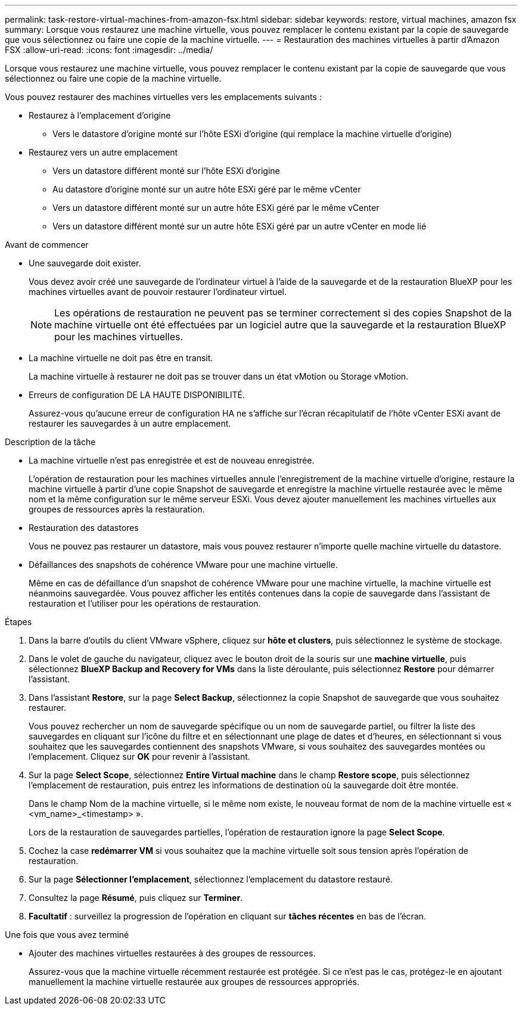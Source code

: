 ---
permalink: task-restore-virtual-machines-from-amazon-fsx.html 
sidebar: sidebar 
keywords: restore, virtual machines, amazon fsx 
summary: Lorsque vous restaurez une machine virtuelle, vous pouvez remplacer le contenu existant par la copie de sauvegarde que vous sélectionnez ou faire une copie de la machine virtuelle. 
---
= Restauration des machines virtuelles à partir d'Amazon FSX
:allow-uri-read: 
:icons: font
:imagesdir: ../media/


[role="lead"]
Lorsque vous restaurez une machine virtuelle, vous pouvez remplacer le contenu existant par la copie de sauvegarde que vous sélectionnez ou faire une copie de la machine virtuelle.

Vous pouvez restaurer des machines virtuelles vers les emplacements suivants :

* Restaurez à l'emplacement d'origine
+
** Vers le datastore d'origine monté sur l'hôte ESXi d'origine (qui remplace la machine virtuelle d'origine)


* Restaurez vers un autre emplacement
+
** Vers un datastore différent monté sur l'hôte ESXi d'origine
** Au datastore d'origine monté sur un autre hôte ESXi géré par le même vCenter
** Vers un datastore différent monté sur un autre hôte ESXi géré par le même vCenter
** Vers un datastore différent monté sur un autre hôte ESXi géré par un autre vCenter en mode lié




.Avant de commencer
* Une sauvegarde doit exister.
+
Vous devez avoir créé une sauvegarde de l'ordinateur virtuel à l'aide de la sauvegarde et de la restauration BlueXP pour les machines virtuelles avant de pouvoir restaurer l'ordinateur virtuel.

+
[NOTE]
====
Les opérations de restauration ne peuvent pas se terminer correctement si des copies Snapshot de la machine virtuelle ont été effectuées par un logiciel autre que la sauvegarde et la restauration BlueXP pour les machines virtuelles.

====
* La machine virtuelle ne doit pas être en transit.
+
La machine virtuelle à restaurer ne doit pas se trouver dans un état vMotion ou Storage vMotion.

* Erreurs de configuration DE LA HAUTE DISPONIBILITÉ.
+
Assurez-vous qu'aucune erreur de configuration HA ne s'affiche sur l'écran récapitulatif de l'hôte vCenter ESXi avant de restaurer les sauvegardes à un autre emplacement.



.Description de la tâche
* La machine virtuelle n'est pas enregistrée et est de nouveau enregistrée.
+
L'opération de restauration pour les machines virtuelles annule l'enregistrement de la machine virtuelle d'origine, restaure la machine virtuelle à partir d'une copie Snapshot de sauvegarde et enregistre la machine virtuelle restaurée avec le même nom et la même configuration sur le même serveur ESXi. Vous devez ajouter manuellement les machines virtuelles aux groupes de ressources après la restauration.

* Restauration des datastores
+
Vous ne pouvez pas restaurer un datastore, mais vous pouvez restaurer n'importe quelle machine virtuelle du datastore.

* Défaillances des snapshots de cohérence VMware pour une machine virtuelle.
+
Même en cas de défaillance d'un snapshot de cohérence VMware pour une machine virtuelle, la machine virtuelle est néanmoins sauvegardée. Vous pouvez afficher les entités contenues dans la copie de sauvegarde dans l'assistant de restauration et l'utiliser pour les opérations de restauration.



.Étapes
. Dans la barre d'outils du client VMware vSphere, cliquez sur *hôte et clusters*, puis sélectionnez le système de stockage.
. Dans le volet de gauche du navigateur, cliquez avec le bouton droit de la souris sur une *machine virtuelle*, puis sélectionnez *BlueXP Backup and Recovery for VMs* dans la liste déroulante, puis sélectionnez *Restore* pour démarrer l'assistant.
. Dans l'assistant *Restore*, sur la page *Select Backup*, sélectionnez la copie Snapshot de sauvegarde que vous souhaitez restaurer.
+
Vous pouvez rechercher un nom de sauvegarde spécifique ou un nom de sauvegarde partiel, ou filtrer la liste des sauvegardes en cliquant sur l'icône du filtre et en sélectionnant une plage de dates et d'heures, en sélectionnant si vous souhaitez que les sauvegardes contiennent des snapshots VMware, si vous souhaitez des sauvegardes montées ou l'emplacement. Cliquez sur *OK* pour revenir à l'assistant.

. Sur la page *Select Scope*, sélectionnez *Entire Virtual machine* dans le champ *Restore scope*, puis sélectionnez l'emplacement de restauration, puis entrez les informations de destination où la sauvegarde doit être montée.
+
Dans le champ Nom de la machine virtuelle, si le même nom existe, le nouveau format de nom de la machine virtuelle est « <vm_name>_<timestamp> ».

+
Lors de la restauration de sauvegardes partielles, l'opération de restauration ignore la page *Select Scope*.

. Cochez la case *redémarrer VM* si vous souhaitez que la machine virtuelle soit sous tension après l'opération de restauration.
. Sur la page *Sélectionner l'emplacement*, sélectionnez l'emplacement du datastore restauré.
. Consultez la page *Résumé*, puis cliquez sur *Terminer*.
. *Facultatif* : surveillez la progression de l'opération en cliquant sur *tâches récentes* en bas de l'écran.


.Une fois que vous avez terminé
* Ajouter des machines virtuelles restaurées à des groupes de ressources.
+
Assurez-vous que la machine virtuelle récemment restaurée est protégée. Si ce n'est pas le cas, protégez-le en ajoutant manuellement la machine virtuelle restaurée aux groupes de ressources appropriés.


